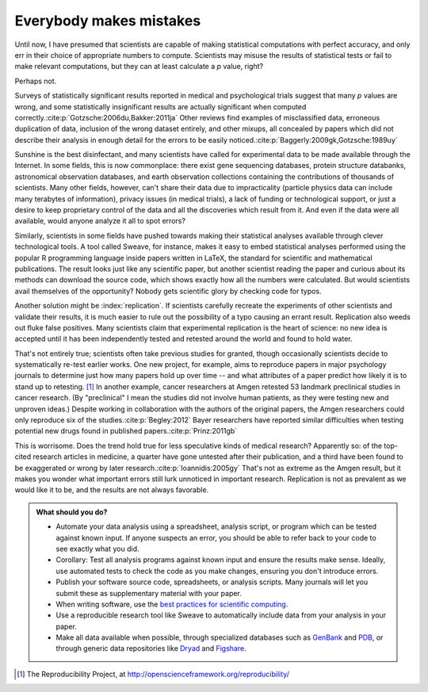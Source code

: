 .. _mistakes:

************************
Everybody makes mistakes
************************

Until now, I have presumed that scientists are capable of making statistical
computations with perfect accuracy, and only err in their choice of appropriate
numbers to compute. Scientists may misuse the results of statistical tests or
fail to make relevant computations, but they can at least calculate a *p* value,
right?

Perhaps not.

.. index:: p value; errors in calculation

Surveys of statistically significant results reported in medical and
psychological trials suggest that many *p* values are wrong, and some
statistically insignificant results are actually significant when computed
correctly.\ :cite:p:`Gotzsche:2006du,Bakker:2011ja` Other reviews find examples
of misclassified data, erroneous duplication of data, inclusion of the wrong
dataset entirely, and other mixups, all concealed by papers which did not
describe their analysis in enough detail for the errors to be easily noticed.\
:cite:p:`Baggerly:2009gk,Gotzsche:1989uy`

Sunshine is the best disinfectant, and many scientists have called for
experimental data to be made available through the Internet. In some fields,
this is now commonplace: there exist gene sequencing databases, protein
structure databanks, astronomical observation databases, and earth observation
collections containing the contributions of thousands of scientists. Many other
fields, however, can't share their data due to impracticality (particle physics
data can include many terabytes of information), privacy issues (in medical
trials), a lack of funding or technological support, or just a desire to keep
proprietary control of the data and all the discoveries which result from
it. And even if the data were all available, would anyone analyze it all to spot
errors?

.. index:: reproducible research, Sweave

Similarly, scientists in some fields have pushed towards making their
statistical analyses available through clever technological tools. A tool called
Sweave, for instance, makes it easy to embed statistical analyses performed
using the popular R programming language inside papers written in LaTeX, the
standard for scientific and mathematical publications. The result looks just
like any scientific paper, but another scientist reading the paper and curious
about its methods can download the source code, which shows exactly how all the
numbers were calculated. But would scientists avail themselves of the
opportunity?  Nobody gets scientific glory by checking code for typos.

Another solution might be :index:`replication`. If scientists carefully recreate
the experiments of other scientists and validate their results, it is much
easier to rule out the possibility of a typo causing an errant
result. Replication also weeds out fluke false positives. Many scientists claim
that experimental replication is the heart of science: no new idea is accepted
until it has been independently tested and retested around the world and found
to hold water.

.. index:: Reproducibility Project, Amgen, Bayer

That's not entirely true; scientists often take previous studies for granted,
though occasionally scientists decide to systematically re-test earlier
works. One new project, for example, aims to reproduce papers in major
psychology journals to determine just how many papers hold up over time -- and
what attributes of a paper predict how likely it is to stand up to
retesting. [#reproducibility]_ In another example, cancer researchers at Amgen
retested 53 landmark preclinical studies in cancer research. (By "preclinical" I
mean the studies did not involve human patients, as they were testing new and
unproven ideas.) Despite working in collaboration with the authors of the
original papers, the Amgen researchers could only reproduce six of the studies.\
:cite:p:`Begley:2012` Bayer researchers have reported similar difficulties when
testing potential new drugs found in published papers.\ :cite:p:`Prinz:2011gb`

This is worrisome. Does the trend hold true for less speculative kinds of
medical research? Apparently so: of the top-cited research articles in medicine,
a quarter have gone untested after their publication, and a third have been
found to be exaggerated or wrong by later research.\ :cite:p:`Ioannidis:2005gy`
That's not as extreme as the Amgen result, but it makes you wonder what
important errors still lurk unnoticed in important research. Replication is not
as prevalent as we would like it to be, and the results are not always
favorable.

.. admonition:: What should you do?

   * Automate your data analysis using a spreadsheet, analysis script, or
     program which can be tested against known input. If anyone suspects an
     error, you should be able to refer back to your code to see exactly what
     you did.
   * Corollary: Test all analysis programs against known input and ensure the
     results make sense. Ideally, use automated tests to check the code as you
     make changes, ensuring you don't introduce errors.
   * Publish your software source code, spreadsheets, or analysis scripts. Many
     journals will let you submit these as supplementary material with your
     paper.
   * When writing software, use the `best practices for scientific computing
     <http://arxiv.org/abs/1210.0530>`__.
   * Use a reproducible research tool like Sweave to automatically include data
     from your analysis in your paper.
   * Make all data available when possible, through specialized databases such
     as `GenBank <http://www.ncbi.nlm.nih.gov/genbank/>`__ and `PDB
     <http://www.rcsb.org/pdb/home/home.do>`__, or through generic data
     repositories like `Dryad <http://datadryad.org/>`__ and `Figshare
     <http://figshare.com/>`__.

.. [#reproducibility]
   The Reproducibility Project, at
   http://openscienceframework.org/reproducibility/
